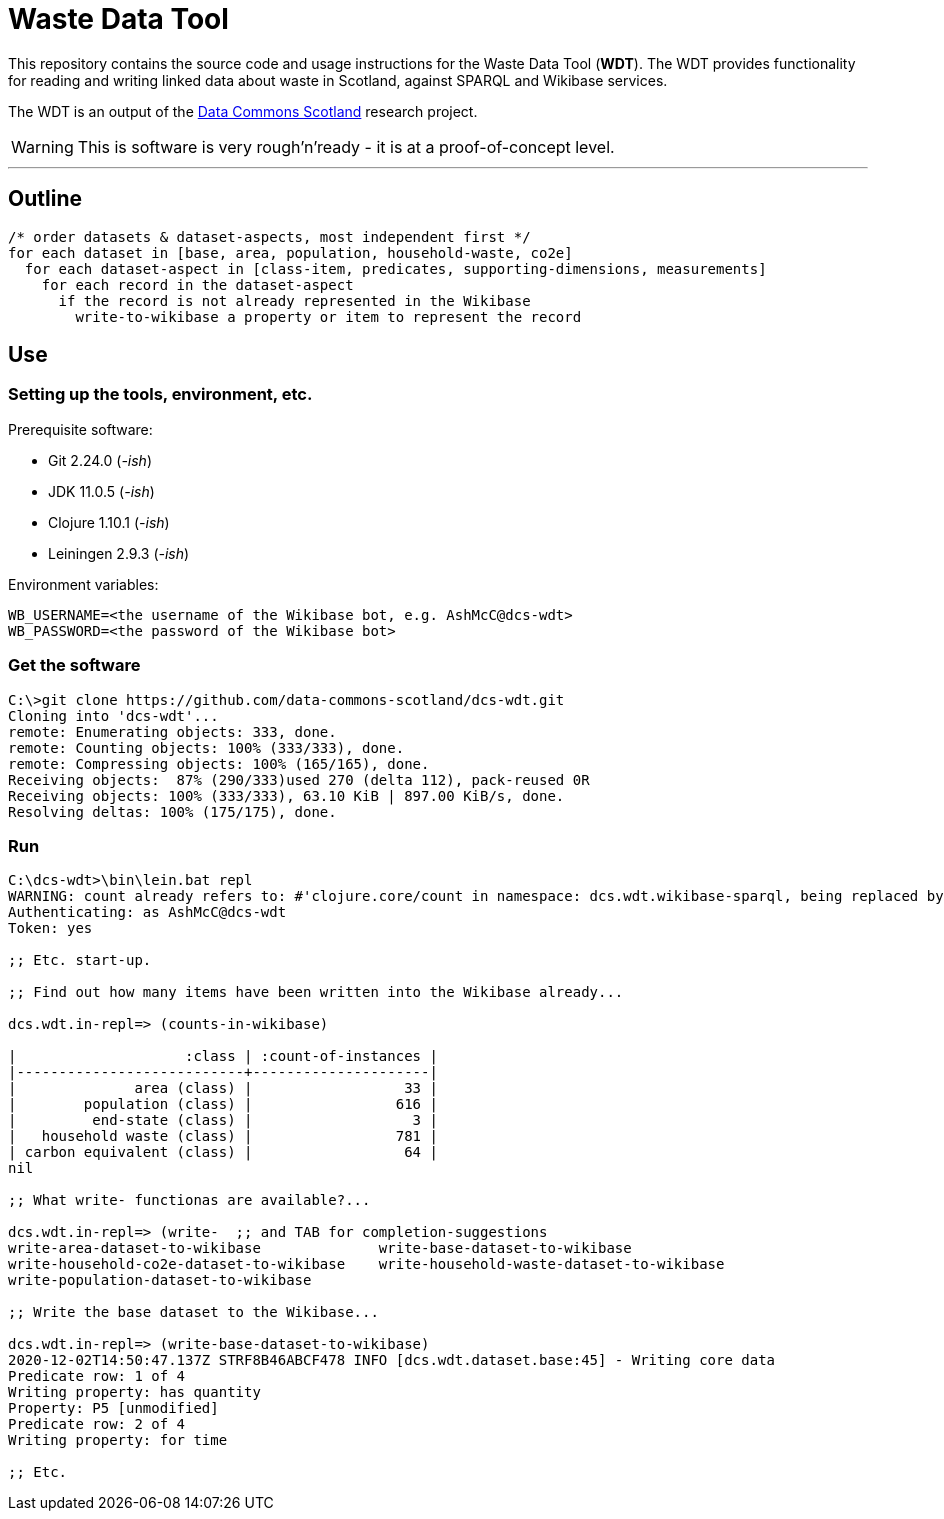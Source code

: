 = Waste Data Tool

This repository contains the source code and usage instructions for the Waste Data Tool (*WDT*).
The WDT provides functionality for reading and writing linked data about waste in Scotland,
against SPARQL and Wikibase services.

The WDT is an output of the
https://www.stir.ac.uk/research/hub/contract/933675[Data Commons Scotland]
research project.

WARNING: This is software is very rough'n'ready - it is at a proof-of-concept level.

---

== Outline

[source]
----
/* order datasets & dataset-aspects, most independent first */
for each dataset in [base, area, population, household-waste, co2e]
  for each dataset-aspect in [class-item, predicates, supporting-dimensions, measurements]
    for each record in the dataset-aspect
      if the record is not already represented in the Wikibase
        write-to-wikibase a property or item to represent the record
----

== Use

=== Setting up the tools, environment, etc.

Prerequisite software:

* Git 2.24.0 (_-ish_)
* JDK 11.0.5 (_-ish_)
* Clojure 1.10.1 (_-ish_)
* Leiningen 2.9.3 (_-ish_)

Environment variables:
[source]
----
WB_USERNAME=<the username of the Wikibase bot, e.g. AshMcC@dcs-wdt>
WB_PASSWORD=<the password of the Wikibase bot>
----

=== Get the software

[source]
----
C:\>git clone https://github.com/data-commons-scotland/dcs-wdt.git
Cloning into 'dcs-wdt'...
remote: Enumerating objects: 333, done.
remote: Counting objects: 100% (333/333), done.
remote: Compressing objects: 100% (165/165), done.
Receiving objects:  87% (290/333)used 270 (delta 112), pack-reused 0R
Receiving objects: 100% (333/333), 63.10 KiB | 897.00 KiB/s, done.
Resolving deltas: 100% (175/175), done.
----

=== Run

[source]
----
C:\dcs-wdt>\bin\lein.bat repl
WARNING: count already refers to: #'clojure.core/count in namespace: dcs.wdt.wikibase-sparql, being replaced by: #'dcs.wdt.wikibase-sparql/count
Authenticating: as AshMcC@dcs-wdt
Token: yes

;; Etc. start-up.

;; Find out how many items have been written into the Wikibase already...

dcs.wdt.in-repl=> (counts-in-wikibase)

|                    :class | :count-of-instances |
|---------------------------+---------------------|
|              area (class) |                  33 |
|        population (class) |                 616 |
|         end-state (class) |                   3 |
|   household waste (class) |                 781 |
| carbon equivalent (class) |                  64 |
nil

;; What write- functionas are available?...

dcs.wdt.in-repl=> (write-  ;; and TAB for completion-suggestions
write-area-dataset-to-wikibase              write-base-dataset-to-wikibase
write-household-co2e-dataset-to-wikibase    write-household-waste-dataset-to-wikibase
write-population-dataset-to-wikibase

;; Write the base dataset to the Wikibase...

dcs.wdt.in-repl=> (write-base-dataset-to-wikibase)
2020-12-02T14:50:47.137Z STRF8B46ABCF478 INFO [dcs.wdt.dataset.base:45] - Writing core data
Predicate row: 1 of 4
Writing property: has quantity
Property: P5 [unmodified]
Predicate row: 2 of 4
Writing property: for time

;; Etc.
----
